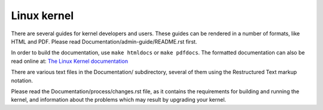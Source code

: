 Linux kernel
============

There are several guides for kernel developers and users. These guides can
be rendered in a number of formats, like HTML and PDF. Please read
Documentation/admin-guide/README.rst first.

In order to build the documentation, use ``make htmldocs`` or
``make pdfdocs``.  The formatted documentation can also be read online at:
`The Linux Kernel documentation`_

There are various text files in the Documentation/ subdirectory,
several of them using the Restructured Text markup notation.

Please read the Documentation/process/changes.rst file, as it contains the
requirements for building and running the kernel, and information about
the problems which may result by upgrading your kernel.

.. _The Linux Kernel documentation: https://www.kernel.org/doc/html/latest/
